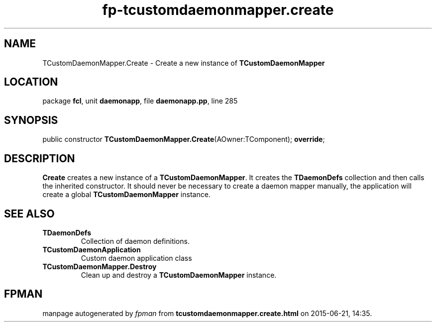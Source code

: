 .\" file autogenerated by fpman
.TH "fp-tcustomdaemonmapper.create" 3 "2014-03-14" "fpman" "Free Pascal Programmer's Manual"
.SH NAME
TCustomDaemonMapper.Create - Create a new instance of \fBTCustomDaemonMapper\fR 
.SH LOCATION
package \fBfcl\fR, unit \fBdaemonapp\fR, file \fBdaemonapp.pp\fR, line 285
.SH SYNOPSIS
public constructor \fBTCustomDaemonMapper.Create\fR(AOwner:TComponent); \fBoverride\fR;
.SH DESCRIPTION
\fBCreate\fR creates a new instance of a \fBTCustomDaemonMapper\fR. It creates the \fBTDaemonDefs\fR collection and then calls the inherited constructor. It should never be necessary to create a daemon mapper manually, the application will create a global \fBTCustomDaemonMapper\fR instance.


.SH SEE ALSO
.TP
.B TDaemonDefs
Collection of daemon definitions.
.TP
.B TCustomDaemonApplication
Custom daemon application class
.TP
.B TCustomDaemonMapper.Destroy
Clean up and destroy a \fBTCustomDaemonMapper\fR instance.

.SH FPMAN
manpage autogenerated by \fIfpman\fR from \fBtcustomdaemonmapper.create.html\fR on 2015-06-21, 14:35.

